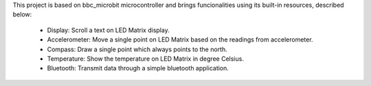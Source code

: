 This project is based on bbc_microbit microcontroller and brings funcionalities using its built-in resources, described below:

    - Display: Scroll a text on LED Matrix display.
    - Accelerometer: Move a single point on LED Matrix based on the readings from accelerometer.
    - Compass: Draw a single point which always points to the north.
    - Temperature: Show the temperature on LED Matrix in degree Celsius.
    - Bluetooth: Transmit data through a simple bluetooth application.

